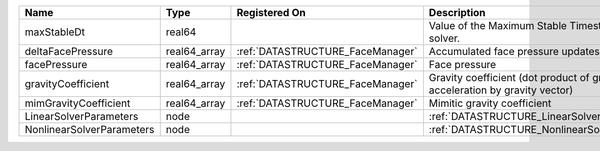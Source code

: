 

========================= ============ ================================ =========================================================================== 
Name                      Type         Registered On                    Description                                                                 
========================= ============ ================================ =========================================================================== 
maxStableDt               real64                                        Value of the Maximum Stable Timestep for this solver.                       
deltaFacePressure         real64_array :ref:`DATASTRUCTURE_FaceManager` Accumulated face pressure updates                                           
facePressure              real64_array :ref:`DATASTRUCTURE_FaceManager` Face pressure                                                               
gravityCoefficient        real64_array :ref:`DATASTRUCTURE_FaceManager` Gravity coefficient (dot product of gravity acceleration by gravity vector) 
mimGravityCoefficient     real64_array :ref:`DATASTRUCTURE_FaceManager` Mimitic gravity coefficient                                                 
LinearSolverParameters    node                                          :ref:`DATASTRUCTURE_LinearSolverParameters`                                 
NonlinearSolverParameters node                                          :ref:`DATASTRUCTURE_NonlinearSolverParameters`                              
========================= ============ ================================ =========================================================================== 



